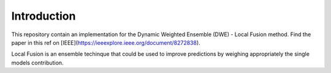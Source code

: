 .. KWEnsembler documentation master file, created by
   sphinx-quickstart on Sun Oct 16 17:44:04 2022.
   You can adapt this file completely to your liking, but it should at least
   contain the root `toctree` directive.


Introduction
============

This repository contain an implementation for the Dynamic Weighted Ensemble (DWE) - Local Fusion method. Find the paper in this ref on [IEEE](https://ieeexplore.ieee.org/document/8272838).

Local Fusion is an ensemble techinque that could be used to improve predictions by weighing appropriately the single models contribution.